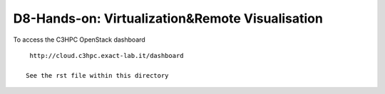 =================================================
D8-Hands-on: Virtualization&Remote Visualisation 
=================================================

To access the C3HPC  OpenStack dashboard
::

  http://cloud.c3hpc.exact-lab.it/dashboard

 See the rst file within this directory 

